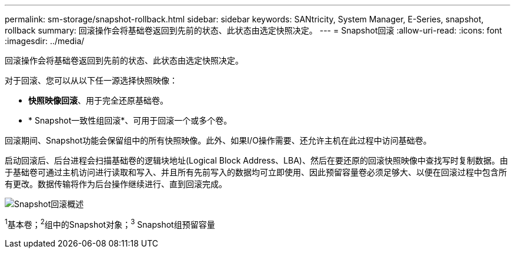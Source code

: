 ---
permalink: sm-storage/snapshot-rollback.html 
sidebar: sidebar 
keywords: SANtricity, System Manager, E-Series, snapshot, rollback 
summary: 回滚操作会将基础卷返回到先前的状态、此状态由选定快照决定。 
---
= Snapshot回滚
:allow-uri-read: 
:icons: font
:imagesdir: ../media/


[role="lead"]
回滚操作会将基础卷返回到先前的状态、此状态由选定快照决定。

对于回滚、您可以从以下任一源选择快照映像：

* *快照映像回滚*、用于完全还原基础卷。
* * Snapshot一致性组回滚*、可用于回滚一个或多个卷。


回滚期间、Snapshot功能会保留组中的所有快照映像。此外、如果I/O操作需要、还允许主机在此过程中访问基础卷。

启动回滚后、后台进程会扫描基础卷的逻辑块地址(Logical Block Address、LBA)、然后在要还原的回滚快照映像中查找写时复制数据。由于基础卷可通过主机访问进行读取和写入、并且所有先前写入的数据均可立即使用、因此预留容量卷必须足够大、以便在回滚过程中包含所有更改。数据传输将作为后台操作继续进行、直到回滚完成。

image::../media/sam1130-dwg-snapshots-rollback-overview.gif[Snapshot回滚概述]

^1^基本卷；^2^组中的Snapshot对象；^3^ Snapshot组预留容量
